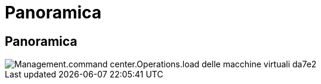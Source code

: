 = Panoramica
:allow-uri-read: 




== Panoramica

image::Management.command_center.operations.load_virtual_machines-da7e2.png[Management.command center.Operations.load delle macchine virtuali da7e2]
